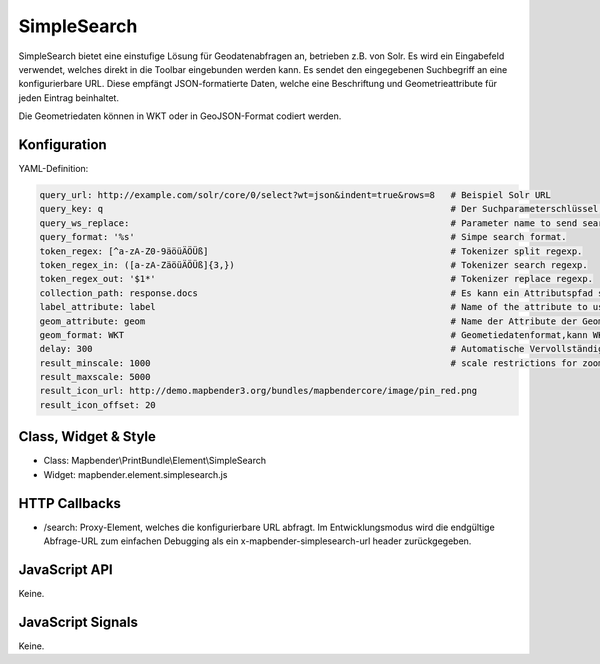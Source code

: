 .. _simplesearch:

SimpleSearch
************

SimpleSearch bietet eine einstufige Lösung für Geodatenabfragen an, betrieben z.B. von Solr. Es wird ein Eingabefeld verwendet, welches direkt in die Toolbar eingebunden werden kann. Es sendet den eingegebenen Suchbegriff an eine konfigurierbare URL. Diese empfängt JSON-formatierte Daten, welche eine Beschriftung und Geometrieattribute für jeden Eintrag beinhaltet.

Die Geometriedaten können in WKT oder in GeoJSON-Format codiert werden.


Konfiguration
=============

.. image:: ../../../../../figures/simplesearch_configuration.png
     :scale: 80

YAML-Definition:

.. code-block:: yaml

   query_url: http://example.com/solr/core/0/select?wt=json&indent=true&rows=8   # Beispiel Solr URL
   query_key: q                                                                  # Der Suchparameterschlüssel, der angehängt wird
   query_ws_replace:                                                             # Parameter name to send search term with.
   query_format: '%s'                                                            # Simpe search format.
   token_regex: [^a-zA-Z0-9äöüÄÖÜß]                                              # Tokenizer split regexp.
   token_regex_in: ([a-zA-ZäöüÄÖÜß]{3,})                                         # Tokenizer search regexp.
   token_regex_out: '$1*'                                                        # Tokenizer replace regexp.
   collection_path: response.docs                                                # Es kann ein Attributspfad sein, der vom Abfrageergebnis extrahiert wird.
   label_attribute: label                                                        # Name of the attribute to use for entry labeling
   geom_attribute: geom                                                          # Name der Attribute der Geometriedaten 
   geom_format: WKT                                                              # Geometiedatenformat,kann WKT oder GeoJSON sein
   delay: 300                                                                    # Automatische Vervollständigungs-Verzögerung. 0   result_buffer: 50                                                             # buffer result geometry with this (map units) before zooming
   result_minscale: 1000                                                         # scale restrictions for zooming, ~ for none
   result_maxscale: 5000
   result_icon_url: http://demo.mapbender3.org/bundles/mapbendercore/image/pin_red.png
   result_icon_offset: 20                                                      
   

Class, Widget & Style
=========================

* Class: Mapbender\\PrintBundle\\Element\\SimpleSearch
* Widget: mapbender.element.simplesearch.js

HTTP Callbacks
==============

- /search: Proxy-Element, welches die konfigurierbare URL abfragt. Im Entwicklungsmodus wird die endgültige Abfrage-URL zum einfachen Debugging als ein x-mapbender-simplesearch-url header zurückgegeben.

JavaScript API
==============

Keine.

JavaScript Signals
==================

Keine.
